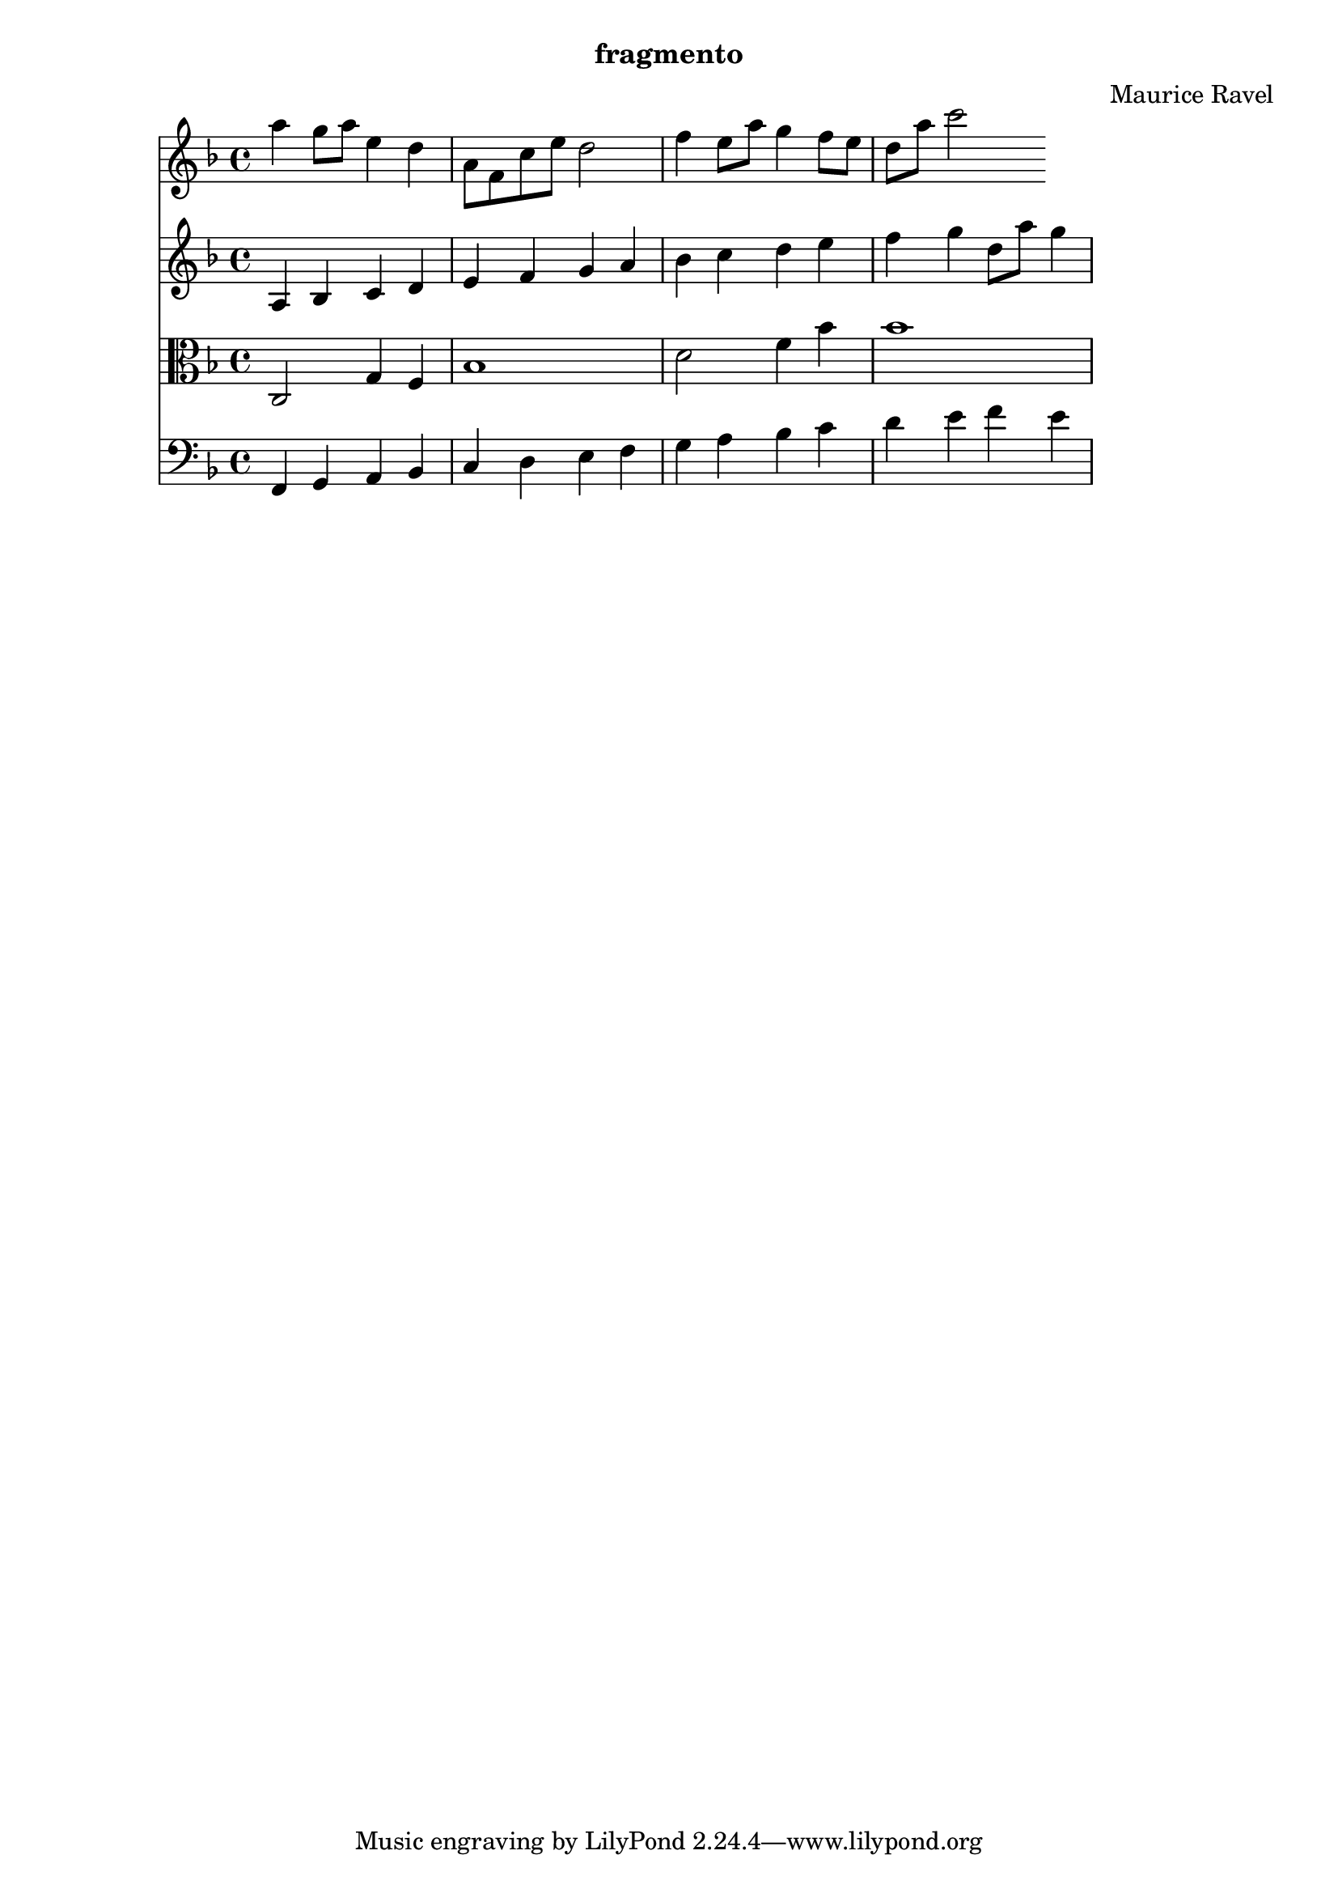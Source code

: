 \header {
  subtitle = "fragmento"
  composer = "Maurice Ravel"
}
\score {
  <<
    \new Staff {
      \relative c''' {
        \key f \major
        a4 g8 a e4 d
        a8 f c' e d2
        f4 e8 a g4 f8 e
        d a' c2
      }
    }
    \new Staff {
      \relative c' {
        \key f \major
        a4 bes c d
        e f g a
        bes c d e
        f g d8 a' g4
      }
    }
    \new Staff {
      \relative c {
        \clef alto
        \key f \major
        c2 g'4 f
        bes1
        d2 f4 bes
        bes1
      }
    }
    \new Staff {
      \relative c, {
        \clef bass
        \key f \major
        f4 g a bes
        c d e f
        g a bes c
        d e f e
      }
    }
  >>
}